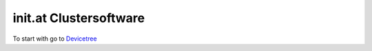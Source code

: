 init.at Clustersoftware
=======================

To start with go to `Devicetree </cluster/device/device_tree>`_
